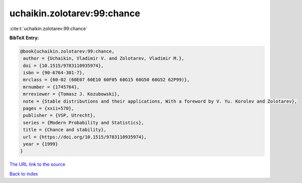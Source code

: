 uchaikin.zolotarev:99:chance
============================

:cite:t:`uchaikin.zolotarev:99:chance`

**BibTeX Entry:**

.. code-block:: bibtex

   @book{uchaikin.zolotarev:99:chance,
    author = {Uchaikin, Vladimir V. and Zolotarev, Vladimir M.},
    doi = {10.1515/9783110935974},
    isbn = {90-6764-301-7},
    mrclass = {60-02 (60E07 60E10 60F05 60G15 60G50 60G52 62P99)},
    mrnumber = {1745764},
    mrreviewer = {Tomasz J. Kozubowski},
    note = {Stable distributions and their applications, With a foreword by V. Yu. Korolev and Zolotarev},
    pages = {xxii+570},
    publisher = {VSP, Utrecht},
    series = {Modern Probability and Statistics},
    title = {Chance and stability},
    url = {https://doi.org/10.1515/9783110935974},
    year = {1999}
   }
`The URL link to the source <ttps://doi.org/10.1515/9783110935974}>`_


`Back to index <../By-Cite-Keys.html>`_
